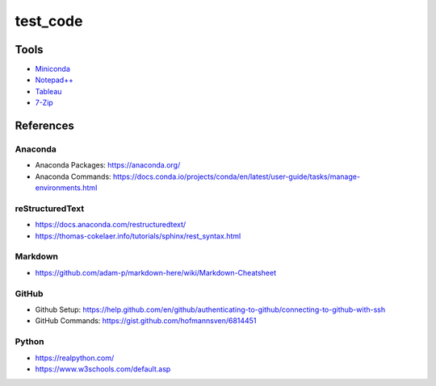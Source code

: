 #########
test_code
#########

Tools
#####
* `Miniconda <https://docs.conda.io/en/latest/miniconda.html>`_
* `Notepad++ <https://notepad-plus-plus.org/downloads/>`_
* `Tableau <https://public.tableau.com/en-us/s/>`_
* `7-Zip <https://www.7-zip.org/>`_

References
##########

Anaconda
--------
* Anaconda Packages: https://anaconda.org/
* Anaconda Commands: https://docs.conda.io/projects/conda/en/latest/user-guide/tasks/manage-environments.html

reStructuredText
----------------
* https://docs.anaconda.com/restructuredtext/ 
* https://thomas-cokelaer.info/tutorials/sphinx/rest_syntax.html

Markdown
--------
* https://github.com/adam-p/markdown-here/wiki/Markdown-Cheatsheet

GitHub
------
* Github Setup: https://help.github.com/en/github/authenticating-to-github/connecting-to-github-with-ssh
* GitHub Commands: https://gist.github.com/hofmannsven/6814451

Python
------
* https://realpython.com/
* https://www.w3schools.com/default.asp
